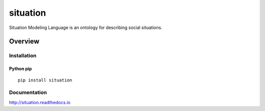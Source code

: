 situation
=============

Situation Modeling Language is an ontology for describing social situations.

.. image:: https://img.shields.io/github/stars/iandennismiller/situation.svg?style=social&label=GitHub
    :target: https://github.com/iandennismiller/situation

.. image:: https://img.shields.io/pypi/v/situation.svg
    :target: https://pypi.python.org/pypi/situation

.. image:: https://readthedocs.org/projects/situation/badge/?version=latest
    :target: http://situation.readthedocs.io/en/latest/?badge=latest
    :alt: Documentation Status

.. image:: https://travis-ci.org/iandennismiller/situation.svg?branch=master
    :target: https://travis-ci.org/iandennismiller/situation

.. image:: https://coveralls.io/repos/github/iandennismiller/situation/badge.svg?branch=master
    :target: https://coveralls.io/github/iandennismiller/situation?branch=master

Overview
--------

Installation
^^^^^^^^^^^^

Python pip
~~~~~~~~~~

::

    pip install situation

Documentation
^^^^^^^^^^^^^

http://situation.readthedocs.io
